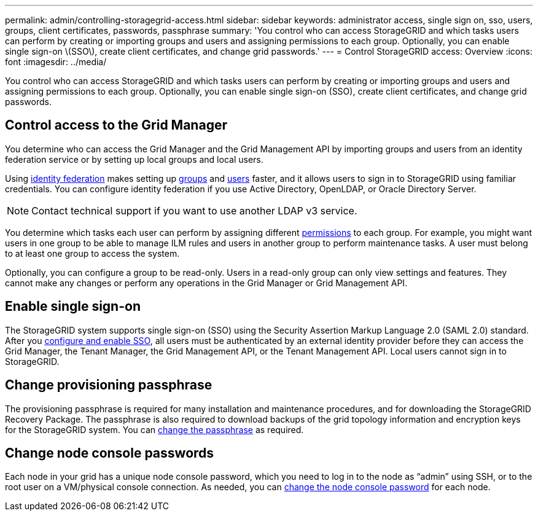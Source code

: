 ---
permalink: admin/controlling-storagegrid-access.html
sidebar: sidebar
keywords: administrator access, single sign on, sso, users, groups, client certificates, passwords, passphrase
summary: 'You control who can access StorageGRID and which tasks users can perform by creating or importing groups and users and assigning permissions to each group. Optionally, you can enable single sign-on \(SSO\), create client certificates, and change grid passwords.'
---
= Control StorageGRID access: Overview
:icons: font
:imagesdir: ../media/

[.lead]
You control who can access StorageGRID and which tasks users can perform by creating or importing groups and users and assigning permissions to each group. Optionally, you can enable single sign-on (SSO), create client certificates, and change grid passwords.

== Control access to the Grid Manager

You determine who can access the Grid Manager and the Grid Management API by importing groups and users from an identity federation service or by setting up local groups and local users.

Using xref:using-identity-federation.adoc[identity federation] makes setting up xref:managing-admin-groups.adoc[groups] and xref:managing-users.adoc[users] faster, and it allows users to sign in to StorageGRID using familiar credentials. You can configure identity federation if you use Active Directory, OpenLDAP, or Oracle Directory Server.

NOTE: Contact technical support if you want to use another LDAP v3 service.

You determine which tasks each user can perform by assigning different xref:admin-group-permissions.adoc[permissions] to each group. For example, you might want users in one group to be able to manage ILM rules and users in another group to perform maintenance tasks. A user must belong to at least one group to access the system.

Optionally, you can configure a group to be read-only. Users in a read-only group can only view settings and features. They cannot make any changes or perform any operations in the Grid Manager or Grid Management API.

== Enable single sign-on

The StorageGRID system supports single sign-on (SSO) using the Security Assertion Markup Language 2.0 (SAML 2.0) standard. After you xref:configuring-sso.adoc[configure and enable SSO], all users must be authenticated by an external identity provider before they can access the Grid Manager, the Tenant Manager, the Grid Management API, or the Tenant Management API. Local users cannot sign in to StorageGRID.

== Change provisioning passphrase

The provisioning passphrase is required for many installation and maintenance procedures, and for downloading the StorageGRID Recovery Package. The passphrase is also required to download backups of the grid topology information and encryption keys for the StorageGRID system. You can xref:changing-provisioning-passphrase.adoc[change the passphrase] as required.

== Change node console passwords
Each node in your grid has a unique node console password, which you need to log in to the node as “admin” using SSH, or to the root user on a VM/physical console connection. As needed, you can xref:change-node-console-password[change the node console password] for each node.
